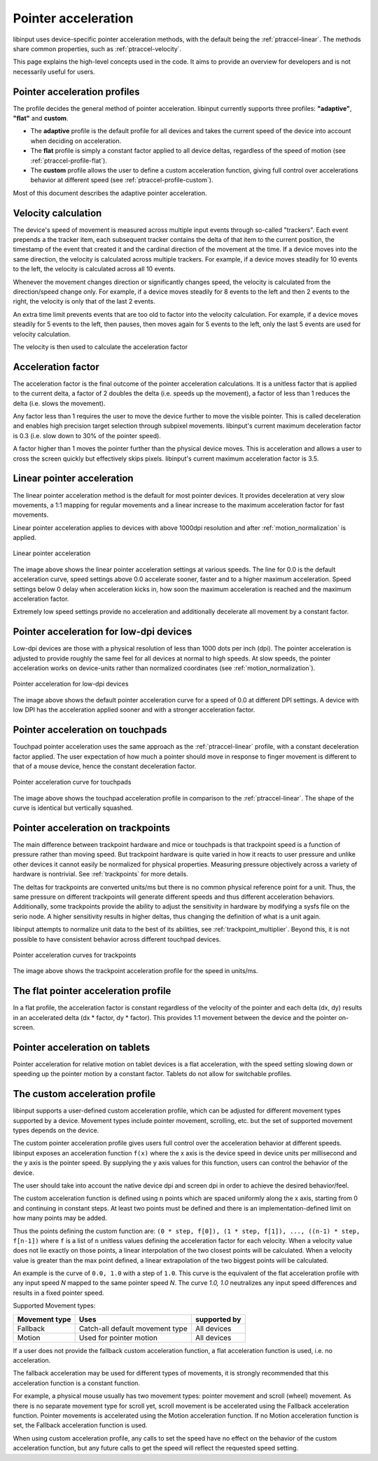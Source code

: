 .. _pointer-acceleration:

==============================================================================
 Pointer acceleration
==============================================================================

libinput uses device-specific pointer acceleration methods, with the default
being the :ref:`ptraccel-linear`. The methods share common properties, such as
:ref:`ptraccel-velocity`.

This page explains the high-level concepts used in the code. It aims to
provide an overview for developers and is not necessarily useful for
users.

.. _ptraccel-profiles:

------------------------------------------------------------------------------
Pointer acceleration profiles
------------------------------------------------------------------------------

The profile decides the general method of pointer acceleration.
libinput currently supports three profiles: **"adaptive"**, **"flat"** and
**custom**.

- The **adaptive** profile is the default profile for all devices and takes the
  current speed of the device into account when deciding on acceleration.
- The **flat** profile is simply a constant factor applied to all device deltas,
  regardless of the speed of motion (see :ref:`ptraccel-profile-flat`).
- The **custom** profile allows the user to define a custom acceleration
  function, giving full control over accelerations behavior at different speed
  (see :ref:`ptraccel-profile-custom`).

Most of this document describes the adaptive pointer acceleration.

.. _ptraccel-velocity:

------------------------------------------------------------------------------
Velocity calculation
------------------------------------------------------------------------------

The device's speed of movement is measured across multiple input events
through so-called "trackers". Each event prepends a the tracker item, each
subsequent tracker contains the delta of that item to the current position,
the timestamp of the event that created it and the cardinal direction of the
movement at the time. If a device moves into the same direction, the
velocity is calculated across multiple trackers. For example, if a device
moves steadily for 10 events to the left, the velocity is calculated across
all 10 events.

Whenever the movement changes direction or significantly changes speed, the
velocity is calculated from the direction/speed change only. For example, if
a device moves steadily for 8 events to the left and then 2 events to the
right, the velocity is only that of the last 2 events.

An extra time limit prevents events that are too old to factor into the
velocity calculation. For example, if a device moves steadily for 5 events
to the left, then pauses, then moves again for 5 events to the left, only
the last 5 events are used for velocity calculation.

The velocity is then used to calculate the acceleration factor

.. _ptraccel-factor:

------------------------------------------------------------------------------
Acceleration factor
------------------------------------------------------------------------------

The acceleration factor is the final outcome of the pointer acceleration
calculations. It is a unitless factor that is applied to the current delta,
a factor of 2 doubles the delta (i.e. speeds up the movement), a factor of
less than 1 reduces the delta (i.e. slows the movement).

Any factor less than 1 requires the user to move the device further to move
the visible pointer. This is called deceleration and enables high precision
target selection through subpixel movements. libinput's current maximum
deceleration factor is 0.3 (i.e. slow down to 30% of the pointer speed).

A factor higher than 1 moves the pointer further than the physical device
moves. This is acceleration and allows a user to cross the screen quickly
but effectively skips pixels. libinput's current maximum acceleration factor
is 3.5.

.. _ptraccel-linear:

------------------------------------------------------------------------------
Linear pointer acceleration
------------------------------------------------------------------------------

The linear pointer acceleration method is the default for most pointer
devices. It provides deceleration at very slow movements, a 1:1 mapping for
regular movements and a linear increase to the maximum acceleration factor
for fast movements.

Linear pointer acceleration applies to devices with above 1000dpi resolution
and after :ref:`motion_normalization` is applied.

.. figure:: ptraccel-linear.svg
    :align: center

    Linear pointer acceleration

The image above shows the linear pointer acceleration settings at various
speeds. The line for 0.0 is the default acceleration curve, speed settings
above 0.0 accelerate sooner, faster and to a higher maximum acceleration.
Speed settings below 0 delay when acceleration kicks in, how soon the
maximum acceleration is reached and the maximum acceleration factor.

Extremely low speed settings provide no acceleration and additionally
decelerate all movement by a constant factor.

.. _ptraccel-low-dpi:

------------------------------------------------------------------------------
Pointer acceleration for low-dpi devices
------------------------------------------------------------------------------

Low-dpi devices are those with a physical resolution of less than 1000 dots
per inch (dpi). The pointer acceleration is adjusted to provide roughly the
same feel for all devices at normal to high speeds. At slow speeds, the
pointer acceleration works on device-units rather than normalized
coordinates (see :ref:`motion_normalization`).

.. figure:: ptraccel-low-dpi.svg
    :align: center

    Pointer acceleration for low-dpi devices

The image above shows the default pointer acceleration curve for a speed of
0.0 at different DPI settings. A device with low DPI has the acceleration
applied sooner and with a stronger acceleration factor.

.. _ptraccel-touchpad:

------------------------------------------------------------------------------
Pointer acceleration on touchpads
------------------------------------------------------------------------------

Touchpad pointer acceleration uses the same approach as the
:ref:`ptraccel-linear` profile, with a constant deceleration factor applied. The
user expectation of how much a pointer should move in response to finger
movement is different to that of a mouse device, hence the constant
deceleration factor.

.. figure:: ptraccel-touchpad.svg
    :align: center

    Pointer acceleration curve for touchpads

The image above shows the touchpad acceleration profile in comparison to the
:ref:`ptraccel-linear`. The shape of the curve is identical but vertically squashed.

.. _ptraccel-trackpoint:

------------------------------------------------------------------------------
Pointer acceleration on trackpoints
------------------------------------------------------------------------------

The main difference between trackpoint hardware and mice or touchpads is
that trackpoint speed is a function of pressure rather than moving speed.
But trackpoint hardware is quite varied in how it reacts to user pressure
and unlike other devices it cannot easily be normalized for physical
properties. Measuring pressure objectively across a variety of hardware is
nontrivial. See :ref:`trackpoints` for more details.

The deltas for trackpoints are converted units/ms but there is no common
physical reference point for a unit. Thus, the same pressure on different
trackpoints will generate different speeds and thus different acceleration
behaviors. Additionally, some trackpoints provide the ability to adjust the
sensitivity in hardware by modifying a sysfs file on the serio node. A
higher sensitivity results in higher deltas, thus changing the definition of
what is a unit again.

libinput attempts to normalize unit data to the best of its abilities, see
:ref:`trackpoint_multiplier`. Beyond this, it is not possible to have
consistent behavior across different touchpad devices.

.. figure:: ptraccel-trackpoint.svg
    :align: center

    Pointer acceleration curves for trackpoints

The image above shows the trackpoint acceleration profile for the speed in
units/ms.

.. _ptraccel-profile-flat:

------------------------------------------------------------------------------
The flat pointer acceleration profile
------------------------------------------------------------------------------

In a flat profile, the acceleration factor is constant regardless of the
velocity of the pointer and each delta (dx, dy) results in an accelerated delta
(dx * factor, dy * factor). This provides 1:1 movement between the device
and the pointer on-screen.

.. _ptraccel-tablet:

------------------------------------------------------------------------------
Pointer acceleration on tablets
------------------------------------------------------------------------------

Pointer acceleration for relative motion on tablet devices is a flat
acceleration, with the speed setting slowing down or speeding up the pointer
motion by a constant factor. Tablets do not allow for switchable profiles.

.. _ptraccel-profile-custom:

------------------------------------------------------------------------------
The custom acceleration profile
------------------------------------------------------------------------------

libinput supports a user-defined custom acceleration profile, which can be
adjusted for different movement types supported by a device. Movement types
include pointer movement, scrolling, etc. but the set of supported
movement types depends on the device.

The custom pointer acceleration profile gives users full control over the
acceleration behavior at different speeds. libinput exposes
an acceleration function ``f(x)`` where the x axis is the device speed in
device units per millisecond and the y axis is the pointer speed. By
supplying the y axis values for this function, users can control the
behavior of the device.

The user should take into account the native device dpi and screen dpi in
order to achieve the desired behavior/feel.

The custom acceleration function is defined using ``n`` points which are spaced
uniformly along the x axis, starting from 0 and continuing in constant steps.
At least two points must be defined and there is an implementation-defined
limit on how many points may be added.

Thus the points defining the custom function are:
``(0 * step, f[0]), (1 * step, f[1]), ..., ((n-1) * step, f[n-1])``
where ``f`` is a list of ``n`` unitless values defining the acceleration
factor for each velocity.
When a velocity value does not lie exactly on those points, a linear
interpolation of the two closest points will be calculated.
When a velocity value is greater than the max point defined, a linear
extrapolation of the two biggest points will be calculated.

An example is the curve of ``0.0, 1.0`` with a step of ``1.0``. This curve
is the equivalent of the flat acceleration profile with any input speed `N`
mapped to the same pointer speed `N`. The curve `1.0, 1.0` neutralizes
any input speed differences and results in a fixed pointer speed.

Supported Movement types:

+---------------+---------------------------------+----------------------+
| Movement type | Uses                            | supported by         |
+===============+=================================+======================+
| Fallback      | Catch-all default movement type | All devices          |
+---------------+---------------------------------+----------------------+
| Motion        | Used for pointer motion         | All devices          |
+---------------+---------------------------------+----------------------+

If a user does not provide the fallback custom acceleration function, a
flat acceleration function is used, i.e. no acceleration.

The fallback acceleration may be used for different types of movements, it is
strongly recommended that this acceleration function is a constant function.

For example, a physical mouse usually has two movement types: pointer
movement and scroll (wheel) movement. As there is no separate movement
type for scroll yet, scroll movement is be accelerated using the Fallback
acceleration function. Pointer movements is accelerated using the Motion
acceleration function. If no Motion acceleration function is set, the
Fallback acceleration function is used.

When using custom acceleration profile, any calls to set the speed have no
effect on the behavior of the custom acceleration function, but any future calls to
get the speed will reflect the requested speed setting.
